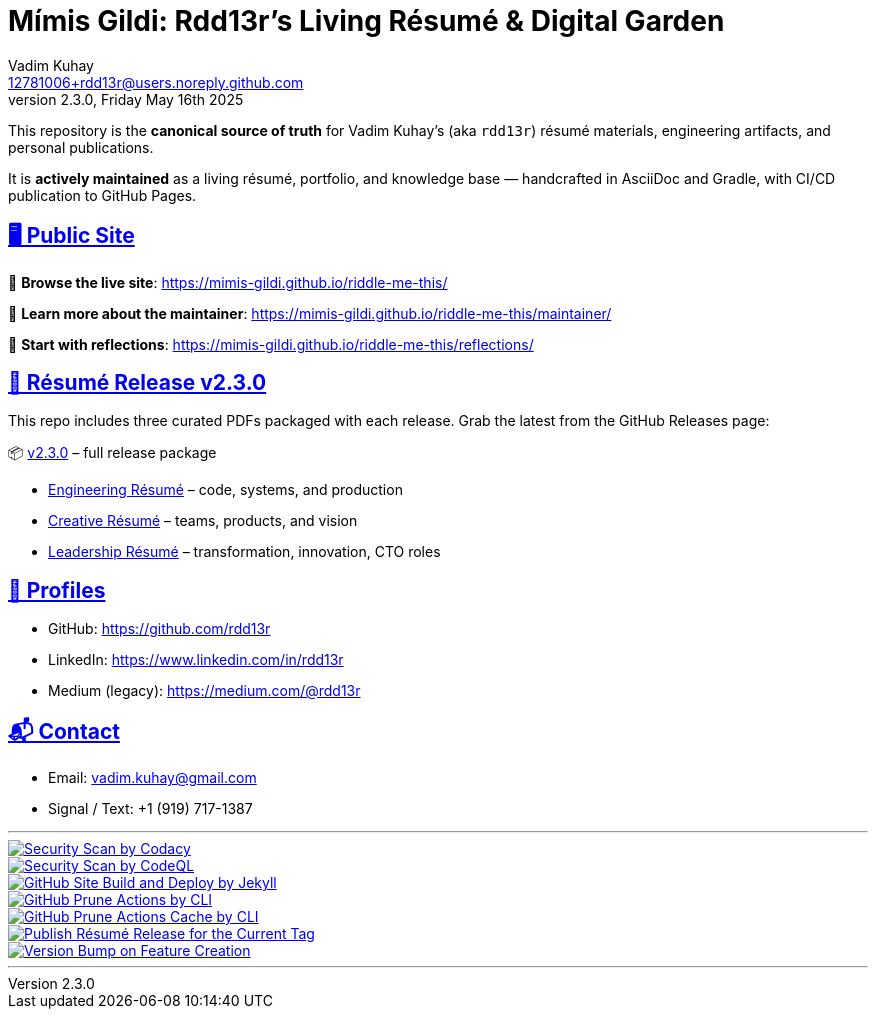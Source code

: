 = Mímis Gildi: Rdd13r’s Living Résumé & Digital Garden
Vadim Kuhay <12781006+rdd13r@users.noreply.github.com>
v2.3.0, Friday May 16th 2025
:description: Vadim Kuhay’s living résumé and publication repository.
:icons: font
:sectanchors:
:sectlinks:
:!toc:
:keywords: Mímir Rdd13r Résumé Hacker Vadim Kuhay
:imagesdir: ./resources/images
ifdef::env-name[:relfilesuffix: .adoc]
:gha: https://github.com/Mimis-Gildi/riddle-me-this/actions/workflows
:a-codacy: {gha}/security-scan-by-codacy.yml
:a-codeql: {gha}/security-scan-by-codeql.yml
:a-site: {gha}/github-pages-jekyll-build-and-deploy.yml
:a-prune: {gha}/github-actions-prune.yml
:a-cache: {gha}/github-cache-prune.yml
:a-resume: {gha}/custom-publish-resume-release.yml
:a-version: {gha}/custom-bump-version-on-feature-branch.yml

This repository is the *canonical source of truth* for Vadim Kuhay’s (aka `rdd13r`) résumé materials, engineering artifacts, and personal publications.

It is **actively maintained** as a living résumé, portfolio, and knowledge base — handcrafted in AsciiDoc and Gradle, with CI/CD publication to GitHub Pages.

== 🖥️ Public Site

🔗 **Browse the live site**:
https://mimis-gildi.github.io/riddle-me-this/

📘 **Learn more about the maintainer**:
https://mimis-gildi.github.io/riddle-me-this/maintainer/

🧭 **Start with reflections**:
https://mimis-gildi.github.io/riddle-me-this/reflections/

== 📄 Résumé Release v2.3.0

This repo includes three curated PDFs packaged with each release.
Grab the latest from the GitHub Releases page:

📦 https://github.com/Mimis-Gildi/riddle-me-this/releases/tag/v2.3.0[v2.3.0] – full release package

* https://github.com/Mimis-Gildi/riddle-me-this/releases/download/v2.3.0/OnEngineering.pdf[Engineering Résumé] – code, systems, and production
* https://github.com/Mimis-Gildi/riddle-me-this/releases/download/v2.3.0/OnCreativity.pdf[Creative Résumé] – teams, products, and vision
* https://github.com/Mimis-Gildi/riddle-me-this/releases/download/v2.3.0/OnLeadership.pdf[Leadership Résumé] – transformation, innovation, CTO roles

== 🔗 Profiles

* GitHub: https://github.com/rdd13r
* LinkedIn: https://www.linkedin.com/in/rdd13r
* Medium (legacy): https://medium.com/@rdd13r

== 📬 Contact

* Email: vadim.kuhay@gmail.com
* Signal / Text: +1 (919) 717-1387

'''

image::{a-codacy}/badge.svg[Security Scan by Codacy,link={a-codacy},window=_blank,opts=nofollow]
image::{a-codeql}/badge.svg[Security Scan by CodeQL,link={a-codeql},window=_blank,opts=nofollow]
image::{a-site}/badge.svg[GitHub Site Build and Deploy by Jekyll,link={a-site},window=_blank,opts=nofollow]
image::{a-prune}/badge.svg[GitHub Prune Actions by CLI,link={a-prune},window=_blank,opts=nofollow]
image::{a-cache}/badge.svg[GitHub Prune Actions Cache by CLI,link={a-cache},window=_blank,opts=nofollow]
image::{a-resume}/badge.svg[Publish Résumé Release for the Current Tag,link={a-resume},window=_blank,opts=nofollow]
image::{a-version}/badge.svg[Version Bump on Feature Creation,link={a-resume},window=_blank,opts=nofollow]

'''
